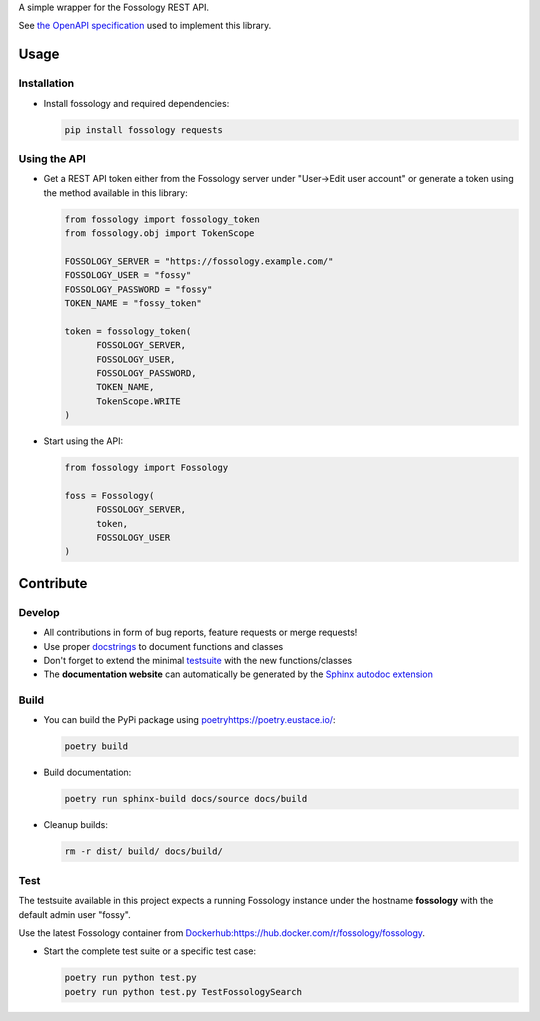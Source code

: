 A simple wrapper for the Fossology REST API.

See `the OpenAPI specification <https://raw.githubusercontent.com/fossology/fossology/master/src/www/ui/api/documentation/openapi.yaml>`_ used to implement this library.

Usage
=====

Installation
------------

-  Install fossology and required dependencies:

   .. code:: shell

      pip install fossology requests



Using the API
-------------

-  Get a REST API token either from the Fossology server under "User->Edit user account" or generate a token using the method available in this library:

   .. code:: Python

      from fossology import fossology_token
      from fossology.obj import TokenScope

      FOSSOLOGY_SERVER = "https://fossology.example.com/"
      FOSSOLOGY_USER = "fossy"
      FOSSOLOGY_PASSWORD = "fossy"
      TOKEN_NAME = "fossy_token"

      token = fossology_token(
            FOSSOLOGY_SERVER,
            FOSSOLOGY_USER,
            FOSSOLOGY_PASSWORD,
            TOKEN_NAME,
            TokenScope.WRITE
      )

-  Start using the API:

   .. code:: python

      from fossology import Fossology

      foss = Fossology(
            FOSSOLOGY_SERVER,
            token,
            FOSSOLOGY_USER
      )


Contribute
==========

Develop
-------

-  All contributions in form of bug reports, feature requests or merge requests!

-  Use proper
   `docstrings <https://realpython.com/documenting-python-code/>`__ to
   document functions and classes

-  Don't forget to extend the minimal `testsuite <test.py>`_ with the
   new functions/classes

-  The **documentation website** can automatically be generated by the `Sphinx autodoc
   extension <http://www.sphinx-doc.org/en/master/usage/extensions/autodoc.html>`_


Build
-----

- You can build the PyPi package using `<poetry https://poetry.eustace.io/>`_:

  .. code:: shell

    poetry build

- Build documentation:

  .. code:: shell

     poetry run sphinx-build docs/source docs/build

- Cleanup builds:

  .. code:: shell

     rm -r dist/ build/ docs/build/


Test
----

The testsuite available in this project expects a running Fossology instance under the hostname **fossology** with the default admin user "fossy".

Use the latest Fossology container from `<Docker hub: https://hub.docker.com/r/fossology/fossology>`_.

- Start the complete test suite or a specific test case:

  .. code:: shell

     poetry run python test.py
     poetry run python test.py TestFossologySearch
